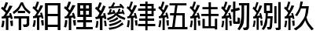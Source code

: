 SplineFontDB: 3.0
FontName: ElfennauCJK
FullName: ElfennauCJK
FamilyName: Elfennau
Weight: Regular
Copyright: Copyright (c) 2017, Klaus Llwynog
UComments: "2017-12-28: Created with FontForge (http://fontforge.org)"
Version: 001.000
ItalicAngle: 0
UnderlinePosition: -26
UnderlineWidth: 13
Ascent: 204
Descent: 52
InvalidEm: 0
LayerCount: 2
Layer: 0 0 "Back" 1
Layer: 1 0 "Fore" 0
XUID: [1021 484 708578523 2988214]
StyleMap: 0x0000
FSType: 0
OS2Version: 0
OS2_WeightWidthSlopeOnly: 0
OS2_UseTypoMetrics: 1
CreationTime: 1514527832
ModificationTime: 1514541940
PfmFamily: 17
TTFWeight: 400
TTFWidth: 5
LineGap: 23
VLineGap: 23
OS2TypoAscent: 0
OS2TypoAOffset: 1
OS2TypoDescent: 0
OS2TypoDOffset: 1
OS2TypoLinegap: 23
OS2WinAscent: 0
OS2WinAOffset: 1
OS2WinDescent: 0
OS2WinDOffset: 1
HheadAscent: 0
HheadAOffset: 1
HheadDescent: 0
HheadDOffset: 1
OS2Vendor: 'PfEd'
MarkAttachClasses: 1
DEI: 91125
LangName: 1033
GaspTable: 2 5 2 65535 3 0
Encoding: ISO8859-1
UnicodeInterp: none
NameList: AGL For New Fonts
DisplaySize: -48
AntiAlias: 1
FitToEm: 0
WinInfo: 0 38 14
BeginPrivate: 0
EndPrivate
TeXData: 1 0 0 346030 173015 115343 0 1048576 115343 783286 444596 497025 792723 393216 433062 380633 303038 157286 324010 404750 52429 2506097 1059062 262144
BeginChars: 256 11

StartChar: three
Encoding: 51 51 0
Width: 256
Flags: HW
LayerCount: 2
Fore
SplineSet
134 157 m 5
 146 173 146 173 155 192 c 5
 169 185 l 5
 163 172 163 172 155 157 c 5
 212 162 l 5
 203 171 l 5
 213 180 l 5
 231 165 231 165 243 145 c 5
 231 136 l 5
 223 147 l 5
 117 140 l 5
 116 156 l 5
 134 157 l 5
178 83 m 5
 152 60 152 60 109 42 c 5
 102 58 l 5
 153 80 153 80 163 92 c 4
 169 98 169 98 161 97 c 6
 109 87 l 5
 106 103 l 5
 117 105 l 5
 122 119 122 119 127 136 c 5
 142 132 l 5
 138 120 138 120 133 109 c 5
 154 112 l 5
 150 118 150 118 145 122 c 5
 162 127 l 5
 167 115 167 115 174 99 c 5
 179 99 l 5
 178 109 l 5
 188 110 l 5
 194 124 194 124 198 139 c 5
 213 135 l 5
 209 123 209 123 204 112 c 5
 226 113 l 5
 225 120 225 120 222 127 c 5
 233 130 l 5
 240 115 240 115 247 94 c 5
 236 89 l 5
 235 94 235 94 232 98 c 5
 190 94 l 5
 210 79 210 79 253 62 c 5
 247 45 l 5
 200 62 200 62 178 83 c 5
186 69 m 5
 195 54 l 5
 167 35 167 35 126 25 c 5
 117 37 l 5
 159 49 159 49 186 69 c 5
213 47 m 5
 221 34 l 5
 183 10 183 10 126 -5 c 5
 117 10 l 5
 176 24 176 24 213 47 c 5
227 25 m 5
 238 10 l 5
 183 -24 183 -24 123 -35 c 5
 116 -18 l 5
 184 -8 184 -8 227 25 c 5
92 158 m 5
 74 115 74 115 50 78 c 5
 76 82 l 5
 71 99 l 5
 88 102 l 5
 93 80 93 80 98 53 c 5
 81 52 l 5
 79 63 l 5
 66 61 l 5
 66 -39 l 5
 45 -39 l 5
 45 56 l 5
 12 51 l 5
 7 70 l 5
 24 72 l 5
 34 87 34 87 42 102 c 5
 24 124 24 124 5 140 c 5
 17 156 l 5
 20 152 20 152 24 148 c 5
 34 169 34 169 41 191 c 5
 60 187 l 5
 51 159 51 159 38 135 c 5
 45 128 45 128 53 120 c 5
 63 142 63 142 72 165 c 5
 92 158 l 5
78 39 m 5
 94 40 l 5
 98 20 98 20 101 -4 c 5
 84 -5 l 5
 82 17 82 17 78 39 c 5
17 38 m 5
 33 35 l 5
 31 5 31 5 25 -19 c 5
 8 -16 l 5
 15 12 15 12 17 38 c 5
EndSplineSet
Validated: 1
EndChar

StartChar: four
Encoding: 52 52 1
Width: 256
Flags: HW
LayerCount: 2
Fore
SplineSet
240 -7 m 5,0,-1
 177 -7 l 5,1,-1
 177 -38 l 5,2,-1
 159 -38 l 5,3,-1
 159 -7 l 5,4,-1
 100 -7 l 5,5,-1
 100 12 l 5,6,-1
 159 12 l 5,7,-1
 159 36 l 5,8,-1
 108 36 l 5,9,-1
 108 55 l 5,10,-1
 159 55 l 5,11,-1
 159 77 l 5,12,-1
 115 77 l 5,13,-1
 115 96 l 5,14,-1
 159 96 l 5,15,-1
 159 117 l 5,16,-1
 100 117 l 5,17,-1
 100 136 l 5,18,-1
 159 136 l 5,19,-1
 159 156 l 5,20,-1
 115 156 l 5,21,-1
 115 175 l 5,22,-1
 159 175 l 5,23,-1
 159 192 l 5,24,-1
 177 192 l 5,25,-1
 177 175 l 5,26,-1
 227 175 l 5,27,-1
 227 136 l 5,28,-1
 242 136 l 5,29,-1
 242 117 l 5,30,-1
 227 117 l 5,31,-1
 227 77 l 5,32,-1
 177 77 l 5,33,-1
 177 55 l 5,34,-1
 231 55 l 5,35,-1
 231 36 l 5,36,-1
 177 36 l 5,37,-1
 177 12 l 5,38,-1
 240 12 l 5,39,-1
 240 -7 l 5,0,-1
209 156 m 5,40,-1
 177 156 l 5,41,-1
 177 136 l 5,42,-1
 209 136 l 5,43,-1
 209 156 l 5,40,-1
209 117 m 5,44,-1
 177 117 l 5,45,-1
 177 96 l 5,46,-1
 209 96 l 5,47,-1
 209 117 l 5,44,-1
91 161 m 5,0,1
 79 133 79 133 45 79 c 5,2,-1
 71 82 l 5,3,4
 69 91 69 91 66 100 c 5,5,-1
 80 103 l 5,6,7
 87 83 87 83 93 56 c 5,8,-1
 79 52 l 5,9,10
 77 59 77 59 76 65 c 5,11,-1
 61 63 l 5,12,-1
 61 -37 l 5,13,-1
 42 -37 l 5,14,-1
 42 60 l 5,15,-1
 13 57 l 5,16,-1
 11 74 l 5,17,-1
 23 76 l 5,18,19
 33 90 33 90 41 106 c 5,20,21
 25 125 25 125 7 140 c 5,22,-1
 16 156 l 5,23,24
 21 152 21 152 25 147 c 5,25,26
 34 168 34 168 41 192 c 5,27,-1
 58 189 l 5,28,29
 49 161 49 161 38 134 c 5,30,31
 44 129 44 129 50 122 c 5,32,33
 59 143 59 143 69 165 c 5,34,-1
 91 161 l 5,0,1
73 39 m 5,35,-1
 93 42 l 5,36,37
 94 20 94 20 94 -2 c 5,38,-1
 79 -2 l 5,39,40
 77 17 77 17 73 39 c 5,35,-1
16 42 m 5,41,-1
 32 39 l 5,42,43
 29 4 29 4 23 -15 c 5,44,-1
 8 -11 l 5,45,46
 15 20 15 20 16 42 c 5,41,-1
EndSplineSet
Validated: 1
EndChar

StartChar: five
Encoding: 53 53 2
Width: 256
Flags: HW
LayerCount: 2
Fore
SplineSet
91 161 m 5
 79 133 79 133 46 79 c 5
 71 82 l 5
 69 91 69 91 66 99 c 5
 80 103 l 5
 87 83 87 83 93 55 c 5
 79 52 l 5
 77 59 77 59 76 65 c 5
 61 63 l 5
 61 -37 l 5
 43 -37 l 5
 43 59 l 5
 14 56 l 5
 12 73 l 5
 24 75 l 5
 34 89 34 89 42 105 c 5
 26 124 26 124 8 140 c 5
 17 155 l 5
 22 151 22 151 26 147 c 5
 35 168 35 168 42 192 c 5
 59 188 l 5
 50 160 50 160 39 133 c 5
 45 128 45 128 51 121 c 5
 60 142 60 142 69 164 c 5
 91 161 l 5
73 39 m 5
 93 42 l 5
 94 20 94 20 94 -2 c 5
 79 -3 l 5
 77 17 77 17 73 39 c 5
17 41 m 5
 33 39 l 5
 30 4 30 4 24 -15 c 5
 9 -11 l 5
 16 19 16 19 17 41 c 5
246 -33 m 1
 87 -33 l 1
 87 -14 l 1
 122 -14 l 1
 134 79 l 1
 104 79 l 1
 104 98 l 1
 137 98 l 1
 146 159 l 1
 100 159 l 1
 100 177 l 1
 238 177 l 1
 238 159 l 1
 165 159 l 1
 156 98 l 1
 224 98 l 1
 224 -14 l 1
 246 -14 l 1
 246 -33 l 1
154 79 m 1
 142 -14 l 1
 204 -14 l 1
 204 79 l 1
 154 79 l 1
EndSplineSet
Validated: 1
EndChar

StartChar: six
Encoding: 54 54 3
Width: 256
Flags: HW
LayerCount: 2
Fore
SplineSet
91 161 m 5
 79 133 79 133 46 79 c 5
 71 82 l 5
 69 91 69 91 66 99 c 5
 80 103 l 5
 87 83 87 83 93 55 c 5
 79 52 l 5
 77 59 77 59 76 65 c 5
 61 63 l 5
 61 -37 l 5
 43 -37 l 5
 43 59 l 5
 14 56 l 5
 12 73 l 5
 24 75 l 5
 34 89 34 89 42 105 c 5
 26 124 26 124 8 140 c 5
 17 155 l 5
 22 151 22 151 26 147 c 5
 35 168 35 168 42 192 c 5
 59 188 l 5
 50 160 50 160 39 133 c 5
 45 128 45 128 51 121 c 5
 60 142 60 142 69 164 c 5
 91 161 l 5
73 39 m 5
 93 42 l 5
 94 20 94 20 94 -2 c 5
 79 -3 l 5
 77 17 77 17 73 39 c 5
17 41 m 5
 33 39 l 5
 30 4 30 4 24 -15 c 5
 9 -11 l 5
 16 19 16 19 17 41 c 5
112 146 m 5
 162 146 l 5
 162 186 l 5
 181 186 l 5
 181 146 l 5
 235 146 l 5
 235 128 l 5
 181 128 l 5
 181 94 l 5
 243 94 l 5
 243 76 l 5
 181 76 l 5
 181 -7 l 5
 213 -7 l 5
 213 54 l 5
 232 54 l 5
 232 -34 l 5
 213 -34 l 5
 213 -24 l 5
 112 -24 l 5
 112 53 l 5
 131 53 l 5
 131 -7 l 5
 162 -7 l 5
 162 76 l 5
 103 76 l 5
 103 94 l 5
 162 94 l 5
 162 128 l 5
 112 128 l 5
 112 146 l 5
EndSplineSet
Validated: 1
EndChar

StartChar: seven
Encoding: 55 55 4
Width: 256
Flags: HW
LayerCount: 2
Fore
SplineSet
91 161 m 1
 79 133 79 133 46 79 c 1
 71 82 l 1
 69 91 69 91 66 99 c 1
 80 103 l 1
 87 83 87 83 93 55 c 1
 79 52 l 1
 77 59 77 59 76 65 c 1
 61 63 l 1
 61 -37 l 1
 43 -37 l 1
 43 59 l 1
 14 56 l 1
 12 73 l 1
 24 75 l 1
 34 89 34 89 42 105 c 1
 26 124 26 124 8 140 c 1
 17 155 l 1
 22 151 22 151 26 147 c 1
 35 168 35 168 42 192 c 1
 59 188 l 1
 50 160 50 160 39 133 c 1
 45 128 45 128 51 121 c 1
 60 142 60 142 69 164 c 1
 91 161 l 1
73 39 m 1
 93 42 l 1
 94 20 94 20 94 -2 c 1
 79 -3 l 1
 77 17 77 17 73 39 c 1
17 41 m 1
 33 39 l 1
 30 4 30 4 24 -15 c 1
 9 -11 l 1
 16 19 16 19 17 41 c 1
124 116 m 1
 124 40 l 2
 124 33 124 33 131 33 c 2
 133 33 l 2
 142 33 142 33 142 42 c 2
 142 67 l 1
 161 61 l 1
 161 37 l 2
 161 14 161 14 140 14 c 2
 126 14 l 2
 105 14 105 14 105 37 c 2
 105 111 l 1
 90 108 l 1
 86 128 l 1
 105 132 l 1
 105 192 l 1
 124 192 l 1
 124 137 l 1
 156 144 l 1
 160 124 l 1
 124 116 l 1
238 180 m 1
 235 -4 l 2
 235 -19 235 -19 228.5 -28 c 128
 222 -37 222 -37 193 -37 c 1
 185 -17 l 1
 203 -17 203 -17 208.5 -14.5 c 128
 214 -12 214 -12 215 1 c 2
 217 161 l 1
 195 161 l 1
 195 118 l 2
 195 13 195 13 158 -38 c 1
 141 -29 l 1
 160 2 160 2 167 36 c 128
 174 70 174 70 174 118 c 2
 174 161 l 1
 153 161 l 1
 153 180 l 1
 238 180 l 1
EndSplineSet
Validated: 1
EndChar

StartChar: eight
Encoding: 56 56 5
Width: 256
Flags: HW
LayerCount: 2
Fore
SplineSet
86 161 m 5
 75 133 75 133 44 79 c 5
 68 82 l 5
 66 91 66 91 63 99 c 5
 76 103 l 5
 83 83 82 83 88 55 c 5
 75 52 l 5
 73 59 73 59 72 65 c 5
 58 63 l 5
 58 -37 l 5
 41 -37 l 5
 41 59 l 5
 14 56 l 5
 12 73 l 5
 23 75 l 5
 32 89 32 89 40 105 c 5
 25 124 25 124 8 140 c 5
 17 155 l 5
 22 151 21 151 25 147 c 5
 34 168 33 168 40 192 c 5
 56 188 l 5
 47 160 47 160 37 133 c 5
 43 128 43 128 49 121 c 5
 58 142 57 142 66 164 c 5
 86 161 l 5
69 39 m 5
 88 42 l 5
 89 20 89 20 89 -2 c 5
 75 -3 l 5
 73 17 73 17 69 39 c 5
17 41 m 5
 32 39 l 5
 29 4 29 4 23 -15 c 5
 9 -11 l 5
 16 19 16 19 17 41 c 5
172 76 m 1
 167 -4 l 2
 166 -17 166 -17 161.5 -26.5 c 128
 157 -36 157 -36 132 -36 c 1
 124 -15 l 1
 143 -15 143 -15 145.5 -11.5 c 128
 148 -8 148 -8 148 -1 c 2
 152 57 l 1
 130 57 l 1
 125 -1 125 -1 98 -38 c 1
 83 -28 l 1
 100 -1 100 -1 107 29 c 128
 114 59 114 59 114 101 c 2
 114 103 l 1
 101 103 l 1
 101 183 l 1
 169 183 l 1
 169 103 l 1
 132 103 l 1
 132 101 l 2
 132 88 132 88 131 76 c 1
 172 76 l 1
149 122 m 1
 149 164 l 1
 121 164 l 1
 121 122 l 1
 149 122 l 1
237 193 m 1
 237 -15 l 2
 237 -38 237 -38 217 -38 c 2
 200 -38 l 1
 194 -19 l 1
 209 -19 l 2
 217 -19 217 -19 217 -10 c 2
 217 193 l 1
 237 193 l 1
185 16 m 1
 185 160 l 1
 203 160 l 1
 203 16 l 1
 185 16 l 1
EndSplineSet
Validated: 1
EndChar

StartChar: nine
Encoding: 57 57 6
Width: 256
Flags: HW
LayerCount: 2
Fore
SplineSet
91 161 m 5
 79 133 79 133 46 79 c 5
 71 82 l 5
 69 91 69 91 66 99 c 5
 80 103 l 5
 87 83 87 83 93 55 c 5
 79 52 l 5
 77 59 77 59 76 65 c 5
 61 63 l 5
 61 -37 l 5
 43 -37 l 5
 43 59 l 5
 14 56 l 5
 12 73 l 5
 24 75 l 5
 34 89 34 89 42 105 c 5
 26 124 26 124 8 140 c 5
 17 155 l 5
 22 151 22 151 26 147 c 5
 35 168 35 168 42 192 c 5
 59 188 l 5
 50 160 50 160 39 133 c 5
 45 128 45 128 51 121 c 5
 60 142 60 142 69 164 c 5
 91 161 l 5
73 39 m 5
 93 42 l 5
 94 20 94 20 94 -2 c 5
 79 -3 l 5
 77 17 77 17 73 39 c 5
17 41 m 5
 33 39 l 5
 30 4 30 4 24 -15 c 5
 9 -11 l 5
 16 19 16 19 17 41 c 5
188 139 m 5
 146 139 l 5
 139 117 139 117 115 77 c 5
 97 83 l 5
 133 137 133 137 141 192 c 5
 162 191 l 5
 157 172 157 172 152 158 c 5
 210 158 l 5
 202 91 202 91 191 66 c 5
 204 25 204 25 250 -28 c 5
 232 -39 l 5
 194 8 194 8 180 43 c 5
 156 -4 156 -4 106 -39 c 5
 86 -27 l 5
 127 -1 127 -1 152.5 34.5 c 132
 178 70 178 70 188 139 c 5
EndSplineSet
Validated: 1
EndChar

StartChar: v
Encoding: 118 118 7
Width: 256
VWidth: 0
Flags: HW
LayerCount: 2
Fore
Validated: 1
EndChar

StartChar: two
Encoding: 50 50 8
Width: 256
Flags: HW
LayerCount: 2
Fore
SplineSet
102 161 m 5
 88 133 88 133 51 79 c 5
 79 82 l 5
 77 91 77 91 74 99 c 5
 89 103 l 5
 97 83 97 83 104 55 c 5
 88 52 l 5
 86 59 86 59 85 65 c 5
 68 63 l 5
 68 -37 l 5
 48 -37 l 5
 48 59 l 5
 15 56 l 5
 13 73 l 5
 26 75 l 5
 37 89 37 89 46 105 c 5
 28 124 28 124 8 140 c 5
 18 155 l 5
 24 151 23 151 28 147 c 5
 38 168 38 168 46 192 c 5
 66 188 l 5
 56 160 55 160 43 133 c 5
 50 128 50 128 57 121 c 5
 67 142 67 142 77 164 c 5
 102 161 l 5
81 39 m 5
 104 42 l 5
 105 20 105 20 105 -2 c 5
 88 -3 l 5
 86 17 86 17 81 39 c 5
18 41 m 5
 36 39 l 5
 33 4 33 4 26 -15 c 5
 9 -11 l 5
 17 19 17 19 18 41 c 5
118 70 m 1
 118 182 l 1
 235 182 l 1
 235 70 l 1
 188 70 l 1
 188 41 l 1
 237 41 l 1
 237 22 l 1
 188 22 l 1
 188 -11 l 1
 243 -11 l 1
 243 -30 l 1
 109 -30 l 1
 109 -11 l 1
 165 -11 l 1
 165 22 l 1
 117 22 l 1
 117 41 l 1
 165 41 l 1
 165 70 l 1
 118 70 l 1
165 136 m 1
 165 163 l 1
 141 163 l 1
 141 136 l 1
 165 136 l 1
188 163 m 1
 188 136 l 1
 212 136 l 1
 212 163 l 1
 188 163 l 1
165 89 m 1
 165 117 l 1
 141 117 l 1
 141 89 l 1
 165 89 l 1
188 117 m 1
 188 89 l 1
 212 89 l 1
 212 117 l 1
 188 117 l 1
EndSplineSet
Validated: 1
EndChar

StartChar: one
Encoding: 49 49 9
Width: 256
Flags: HW
LayerCount: 2
Fore
SplineSet
236 182 m 5
 236 -38 l 5
 214 -38 l 5
 214 -15 l 5
 133 -15 l 5
 133 -38 l 5
 110 -38 l 5
 110 182 l 5
 236 182 l 5
214 163 m 5
 133 163 l 5
 133 92 l 5
 214 92 l 5
 214 163 l 5
214 73 m 5
 133 73 l 5
 133 4 l 5
 214 4 l 5
 214 73 l 5
96 161 m 5
 83 133 83 133 48 79 c 5
 75 82 l 5
 73 91 73 91 70 99 c 5
 85 103 l 5
 92 83 92 83 98 55 c 5
 84 52 l 5
 82 59 81 59 80 65 c 5
 64 63 l 5
 64 -37 l 5
 45 -37 l 5
 45 59 l 5
 14 56 l 5
 12 73 l 5
 25 75 l 5
 36 89 36 89 44 105 c 5
 27 124 27 124 8 140 c 5
 18 155 l 5
 23 151 23 151 27 147 c 5
 37 168 37 168 44 192 c 5
 62 188 l 5
 52 160 53 160 41 133 c 5
 47 128 48 128 54 121 c 5
 64 142 63 142 73 164 c 5
 96 161 l 5
77 39 m 5
 98 42 l 5
 99 20 100 20 100 -2 c 5
 84 -3 l 5
 82 17 81 17 77 39 c 5
18 41 m 5
 35 39 l 5
 32 4 31 4 25 -15 c 5
 9 -11 l 5
 16 19 17 19 18 41 c 5
EndSplineSet
Validated: 1
EndChar

StartChar: zero
Encoding: 48 48 10
Width: 256
Flags: HWO
LayerCount: 2
Fore
SplineSet
103 110 m 5
 149 147 149 147 169 191 c 5
 187 191 l 5
 203 150 203 150 249 111 c 5
 239 95 l 5
 196 130 196 130 177 170 c 5
 154 126 154 126 113 94 c 5
 103 110 l 5
145 102 m 5
 145 121 l 5
 204 121 l 5
 204 102 l 5
 145 102 l 5
114 76 m 5
 238 76 l 5
 238 14 l 6
 238 2 238 2 230 -4 c 132
 222 -10 223 -10 214 -11 c 6
 193 -11 l 5
 186 10 l 5
 202 10 l 6
 212 10 212 10 214 12 c 132
 216 14 217 14 217 22 c 6
 217 57 l 5
 173 57 l 5
 173 -38 l 5
 152 -38 l 5
 152 57 l 5
 114 57 l 5
 114 76 l 5
102 161 m 5
 88 133 88 133 51 79 c 5
 79 82 l 5
 77 91 77 91 74 99 c 5
 89 103 l 5
 97 83 97 83 104 55 c 5
 88 52 l 5
 86 59 86 59 85 65 c 5
 68 63 l 5
 68 -37 l 5
 48 -37 l 5
 48 59 l 5
 15 56 l 5
 13 73 l 5
 26 75 l 5
 37 89 37 89 46 105 c 5
 28 124 28 124 8 140 c 5
 18 155 l 5
 24 151 23 151 28 147 c 5
 38 168 38 168 46 192 c 5
 66 188 l 5
 56 160 55 160 43 133 c 5
 50 128 50 128 57 121 c 5
 67 142 67 142 77 164 c 5
 102 161 l 5
81 39 m 5
 104 42 l 5
 105 20 105 20 105 -2 c 5
 88 -3 l 5
 86 17 86 17 81 39 c 5
18 41 m 5
 36 39 l 5
 33 4 33 4 26 -15 c 5
 9 -11 l 5
 17 19 17 19 18 41 c 5
EndSplineSet
EndChar
EndChars
EndSplineFont
